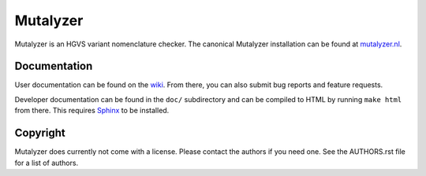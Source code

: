 Mutalyzer
=========

Mutalyzer is an HGVS variant nomenclature checker. The canonical Mutalyzer
installation can be found at `mutalyzer.nl <https://mutalyzer.nl>`_.


Documentation
-------------

User documentation can be found on the `wiki
<https://humgenprojects.lumc.nl/trac/mutalyzer>`_. From there, you can also
submit bug reports and feature requests.

Developer documentation can be found in the ``doc/`` subdirectory and can be
compiled to HTML by running ``make html`` from there. This requires `Sphinx`_
to be installed.


Copyright
---------

Mutalyzer does currently not come with a license. Please contact the authors
if you need one. See the AUTHORS.rst file for a list of authors.


.. _Sphinx: http://sphinx-doc.org/
